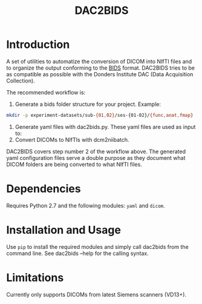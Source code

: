 #+TITLE: DAC2BIDS

* Introduction
A set of utilities to automatize the conversion of DICOM into NIfTI files and to
organize the output conforming to the [[http://bids.neuroimaging.io/][BIDS]] format. DAC2BIDS tries to be as
compatible as possible with the Donders Institute DAC (Data Acquisition
Collection).

The recommended workflow is:

1. Generate a bids folder structure for your project. Example:
#+BEGIN_SRC bash :eval never
mkdir -p experiment-datasets/sub-{01,02}/ses-{01-02}/{func,anat,fmap}
#+END_SRC
2. Generate yaml files with dac2bids.py. These yaml files are used as input to:
3. Convert DICOMs to NIfTIs with dcm2niibatch.

DAC2BIDS covers step number 2 of the workflow above. The generated yaml
configuration files serve a double purpose as they document what DICOM folders
are being converted to what NIfTI files.

* Dependencies
  Requires Python 2.7 and the following modules: =yaml= and =dicom=.

* Installation and Usage
Use =pip= to install the required modules and simply call dac2bids from the command line.
See dac2bids --help for the calling syntax.

* Limitations

Currently only supports DICOMs from latest Siemens scanners (VD13+).
